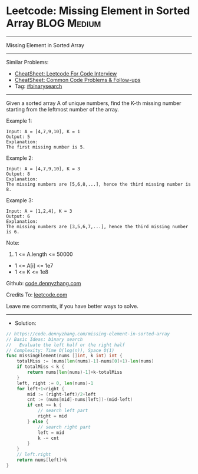 * Leetcode: Missing Element in Sorted Array                     :BLOG:Medium:
#+STARTUP: showeverything
#+OPTIONS: toc:nil \n:t ^:nil creator:nil d:nil
:PROPERTIES:
:type:     binarysearch
:END:
---------------------------------------------------------------------
Missing Element in Sorted Array
---------------------------------------------------------------------
#+BEGIN_HTML
<a href="https://github.com/dennyzhang/code.dennyzhang.com/tree/master/problems/missing-element-in-sorted-array"><img align="right" width="200" height="183" src="https://www.dennyzhang.com/wp-content/uploads/denny/watermark/github.png" /></a>
#+END_HTML
Similar Problems:
- [[https://cheatsheet.dennyzhang.com/cheatsheet-leetcode-A4][CheatSheet: Leetcode For Code Interview]]
- [[https://cheatsheet.dennyzhang.com/cheatsheet-followup-A4][CheatSheet: Common Code Problems & Follow-ups]]
- Tag: [[https://code.dennyzhang.com/review-binarysearch][#binarysearch]]
---------------------------------------------------------------------
Given a sorted array A of unique numbers, find the K-th missing number starting from the leftmost number of the array.
 
Example 1:
#+BEGIN_EXAMPLE
Input: A = [4,7,9,10], K = 1
Output: 5
Explanation: 
The first missing number is 5.
#+END_EXAMPLE

Example 2:
#+BEGIN_EXAMPLE
Input: A = [4,7,9,10], K = 3
Output: 8
Explanation: 
The missing numbers are [5,6,8,...], hence the third missing number is 8.
#+END_EXAMPLE

Example 3:
#+BEGIN_EXAMPLE
Input: A = [1,2,4], K = 3
Output: 6
Explanation: 
The missing numbers are [3,5,6,7,...], hence the third missing number is 6.
#+END_EXAMPLE
 
Note:

1. 1 <= A.length <= 50000
- 1 <= A[i] <= 1e7
- 1 <= K <= 1e8

Github: [[https://github.com/dennyzhang/code.dennyzhang.com/tree/master/problems/missing-element-in-sorted-array][code.dennyzhang.com]]

Credits To: [[https://leetcode.com/problems/missing-element-in-sorted-array/description/][leetcode.com]]

Leave me comments, if you have better ways to solve.
---------------------------------------------------------------------
- Solution:

#+BEGIN_SRC go
// https://code.dennyzhang.com/missing-element-in-sorted-array
// Basic Ideas: binary search
//   Evaluate the left half or the right half
// Complexity: Time O(log(n)), Space O(1)
func missingElement(nums []int, k int) int {
    totalMiss := (nums[len(nums)-1]-nums[0]+1)-len(nums)
    if totalMiss < k {
        return nums[len(nums)-1]+k-totalMiss
    }
    left, right := 0, len(nums)-1
    for left+1<right {
        mid := (right-left)/2+left
        cnt := (nums[mid]-nums[left])-(mid-left)
        if cnt >= k {
            // search left part
            right = mid
        } else {
            // search right part
            left = mid
            k -= cnt
        }
    }
    // left.right
    return nums[left]+k
}
#+END_SRC

#+BEGIN_HTML
<div style="overflow: hidden;">
<div style="float: left; padding: 5px"> <a href="https://www.linkedin.com/in/dennyzhang001"><img src="https://www.dennyzhang.com/wp-content/uploads/sns/linkedin.png" alt="linkedin" /></a></div>
<div style="float: left; padding: 5px"><a href="https://github.com/dennyzhang"><img src="https://www.dennyzhang.com/wp-content/uploads/sns/github.png" alt="github" /></a></div>
<div style="float: left; padding: 5px"><a href="https://www.dennyzhang.com/slack" target="_blank" rel="nofollow"><img src="https://www.dennyzhang.com/wp-content/uploads/sns/slack.png" alt="slack"/></a></div>
</div>
#+END_HTML
